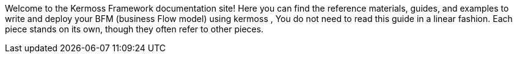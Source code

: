 Welcome to the Kermoss Framework documentation site! Here you can find the reference materials, guides, and examples to write and deploy your BFM (business Flow model) using kermoss , You do not need to read this guide in a linear fashion. Each piece stands on its own, though they often refer to other pieces.